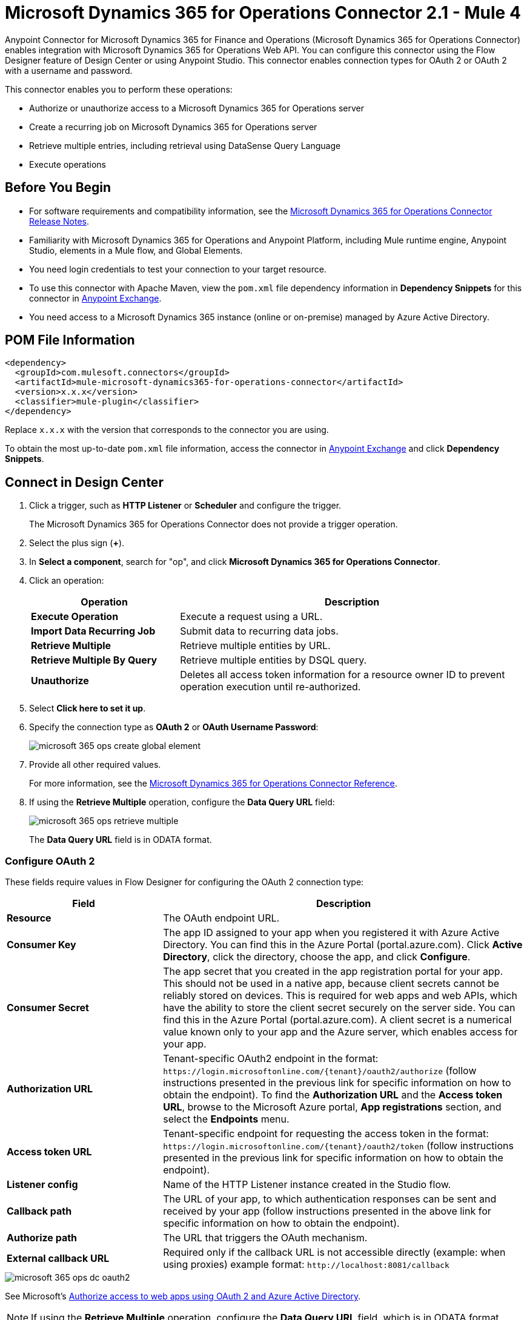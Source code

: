 = Microsoft Dynamics 365 for Operations Connector 2.1 - Mule 4




Anypoint Connector for Microsoft Dynamics 365 for Finance and Operations (Microsoft Dynamics 365 for Operations Connector) enables integration with Microsoft Dynamics 365 for Operations Web API. You can configure this connector using the Flow Designer feature of Design Center or using Anypoint Studio. This connector enables connection types for OAuth 2 or OAuth 2 with a username and password.

This connector enables you to perform these operations:

* Authorize or unauthorize access to a Microsoft Dynamics 365 for Operations server
* Create a recurring job on Microsoft Dynamics 365 for Operations server
* Retrieve multiple entries, including retrieval using DataSense Query Language
* Execute operations


== Before You Begin

* For software requirements and compatibility information, see the xref:release-notes::connector/anypoint-connector-release-notes.adoc[Microsoft Dynamics 365 for Operations Connector Release Notes].
* Familiarity with Microsoft Dynamics 365 for Operations and Anypoint Platform, including Mule runtime engine, Anypoint Studio, elements in a Mule flow, and Global Elements.
* You need login credentials to test your connection to your target resource.
* To use this connector with Apache Maven, view the `pom.xml` file dependency information in *Dependency Snippets* for this connector in https://www.mulesoft.com/exchange/com.mulesoft.connectors/mule-microsoft-dynamics365-for-operations-connector/[Anypoint Exchange].
* You need access to a Microsoft Dynamics 365 instance (online or on-premise) managed by Azure Active Directory.

== POM File Information

[source,xml,linenums]
----
<dependency>
  <groupId>com.mulesoft.connectors</groupId>
  <artifactId>mule-microsoft-dynamics365-for-operations-connector</artifactId>
  <version>x.x.x</version>
  <classifier>mule-plugin</classifier>
</dependency>
----

Replace `x.x.x` with the version that corresponds to the connector you are using.

To obtain the most up-to-date `pom.xml` file information, access the connector in https://www.mulesoft.com/exchange/[Anypoint Exchange] and click *Dependency Snippets*.

== Connect in Design Center

. Click a trigger, such as *HTTP Listener* or *Scheduler* and configure the trigger.
+
The Microsoft Dynamics 365 for Operations Connector does not provide a trigger operation.
+
. Select the plus sign (*+*).
. In *Select a component*, search for "op", and click *Microsoft Dynamics 365 for Operations Connector*.
. Click an operation:
+
[%header,cols="30s,70a"]
|===
|Operation |Description
|Execute Operation |Execute a request using a URL.
|Import Data Recurring Job |Submit data to recurring data jobs.
|Retrieve Multiple |Retrieve multiple entities by URL.
|Retrieve Multiple By Query |Retrieve multiple entities by DSQL query.
|Unauthorize |Deletes all access token information for a resource owner ID to prevent operation execution until re-authorized.
|===
+
. Select *Click here to set it up*.
. Specify the connection type as *OAuth 2* or *OAuth Username Password*:
+
image::microsoft-365-ops-create-global-element.png[]
+
. Provide all other required values.
+
For more information, see the xref:microsoft-365-ops-connector-reference.adoc[Microsoft Dynamics 365 for Operations Connector Reference].
+
. If using the *Retrieve Multiple* operation, configure the *Data Query URL* field:
+
image::microsoft-365-ops-retrieve-multiple.png[]
+
The *Data Query URL* field is in ODATA format.

=== Configure OAuth 2

These fields require values in Flow Designer for configuring the OAuth 2 connection type:

[%header,cols="30s,70a"]
|===
|Field |Description
|Resource |The OAuth endpoint URL.
|Consumer Key |The app ID assigned to your app when you registered it with Azure Active Directory. You can find this in the Azure Portal (portal.azure.com). Click *Active Directory*, click the directory, choose the app, and click *Configure*.
|Consumer Secret |The app secret that you created in the app registration portal for your app. This should not be used in a native app, because client secrets cannot be reliably stored on devices. This is required for web apps and web APIs, which have the ability to store the client secret securely on the server side. You can find this in the Azure Portal (portal.azure.com). A client secret is a numerical value known only to your app and the Azure server, which enables access for your app.
|Authorization URL |Tenant-specific OAuth2 endpoint in the format: `+https://login.microsoftonline.com/{tenant}/oauth2/authorize+` (follow instructions presented in the previous link for specific information on how to obtain the endpoint). To find the *Authorization URL* and the *Access token URL*, browse to the Microsoft Azure portal, *App registrations* section, and select the *Endpoints* menu.
|Access token URL |Tenant-specific endpoint for requesting the access token in the format: `+https://login.microsoftonline.com/{tenant}/oauth2/token+` (follow instructions presented in the previous link for specific information on how to obtain the endpoint).
|Listener config |Name of the HTTP Listener instance created in the Studio flow.
|Callback path |The URL of your app, to which authentication responses can be sent and received by your app (follow instructions presented in the above link for specific information on how to obtain the endpoint).
|Authorize path |The URL that triggers the OAuth mechanism.
|External callback URL |Required only if the callback URL is not accessible directly (example: when using proxies) example format: `+http://localhost:8081/callback+`
|===

image::microsoft-365-ops-dc-oauth2.png[]

See Microsoft's https://docs.microsoft.com/en-us/azure/active-directory/develop/active-directory-protocols-oauth-code[Authorize access to web apps using OAuth 2 and Azure Active Directory].

NOTE: If using the *Retrieve Multiple* operation, configure the *Data Query URL* field, which is in ODATA format.

=== Configure OAuth 2 Username Password

These fields require values in Flow Designer when configuring OAuth 2 with a username and password:

[%header,cols="30s,70a"]
|===
|Field |Description
|Username |Username used to initialize the session.
|Password |Password used to authenticate the user.
|Resource |The app ID URI of the web API (secured resource). This must be the root URI, without specifying the version: for example, `+https://YOUR_ORG.operations.dynamics.com/+`
|Client ID |The ID assigned to your app when you registered it with Azure Active Directory. You can find this in the Azure Portal (portal.azure.com). Click *Active Directory*, click the directory, choose the app, and click *Configure*.
|Client Secret |The secret that you created in the app registration portal for your app. This should not be used in a native app, because client secrets cannot be reliably stored on devices. This is required for web apps and web APIs, which have the ability to store the client secret securely on the server side. You can find this in the Azure Portal (portal.azure.com). A client secret is a numerical value known only to your app and the Azure server, which enables access for your app.
|Token Request Endpoint |The token endpoint that is called to get the access token. Example: `+https://login.windows.net/TENANT_ID/oauth2/token+` where TENANT_ID is the Azure Active Directory ID.
|===

image::microsoft-365-ops-dc-oauth-username-pass.png[]

See Microsoft's https://docs.microsoft.com/en-us/azure/active-directory/develop/active-directory-protocols-oauth-code[Authorize access to web apps using OAuth 2 and Azure Active Directory].

NOTE: If using the *Retrieve Multiple* operation, configure the *Data Query URL* field, which is in ODATA format.

== Connect in Anypoint Studio 7

To configure a connector in Anypoint Studio:

. Add the connector to your project
. Configure the connector
. Configure an input source for the connector


=== Add the Connector in Studio

. In Studio, create a Mule project.
. In the Mule Palette, click *(X) Search in Exchange*.
. In *Add Modules to Project*, type "operations" in the search field.
. Click *Microsoft Dynamics 365 for Operations Connector* in *Available modules*.
. Click *Add*.
. Click *Finish*.

=== Configure in Studio

Drag the connector to the Studio Canvas.

Create a global element to:

* <<Configure OAuth 2>>
* <<Configure OAuth 2 Username Password>>

==== Configure OAuth 2

[%header,cols="30s,70a"]
|===
|Field |Description
|Resource |The OAuth endpoint URL.
|Consumer Key |The app ID assigned to your app when you registered it with Azure Active Directory. You can find this in the Azure Portal (portal.azure.com). Click *Active Directory*, click the directory, choose the app, and click *Configure*.
|Consumer Secret |The secret that you created in the app registration portal for your app. This should not be used in a native app, because client secrets cannot be reliably stored on devices. This is required for web apps and web APIs, which have the ability to store the client secret securely on the server side. You can find this in the Azure Portal (portal.azure.com). A client secret is a numerical value known only to your app and the Azure server, which enables access for your app.
|Authorization URL |Tenant-specific OAuth2.0 endpoint in the format: `+https://login.microsoftonline.com/{tenant}/oauth2/authorize+` (follow instructions presented in the previous link for specific information on how to obtain the endpoint)
|Access token URL |Tenant-specific endpoint for requesting the access token in the format: `+https://login.microsoftonline.com/{tenant}/oauth2/token+` (follow instructions presented in the previous link for specific information on how to obtain the endpoint).
|Listener config |Name of the HTTP Listener instance created in the Anypoint Studio flow.
|Callback path |The URL of your app, to which authentication responses can be sent and received by your app (follow instructions presented in the above link for specific information on how to obtain the endpoint).
|Authorize path |The URL that triggers the OAuth mechanism.
|External callback URL |Required only if the callback URL is not accessible directly (example: when using proxies) example format: `+http://localhost:8081/callback+`
|===

image::microsoft-365-ops-as-oauth2.png[]

==== Configure OAuth 2 Username and Password

[%header,cols="30s,70a"]
|===
|Field |Description
|Username |Username used to initialize the session.
|Password |Password used to authenticate the user.
|Resource |The app ID URI of the web API (secured resource). This must be the root URI, without specifying the version: for example, `+https://YOUR_ORG.operations.dynamics.com/+`
|Client ID |The ID assigned to your app when you registered it with Azure Active Directory. You can find this in the Azure Portal (portal.azure.com). Click Active Directory, click the directory, choose the app, and click Configure.
|Client Secret |The secret that you created in the app registration portal for your app. This should not be used in a native app, because client secrets cannot be reliably stored on devices. This is required for web apps and web APIs, which have the ability to store the client secret securely on the server side. You can find this in the Azure Portal (portal.azure.com). A client secret is a numerical value known only to your app and the Azure server, which enables access for your app.
|Token Request Endpoint |The token endpoint that is called to get the access token. Example: `+https://login.windows.net/TENANT_ID/oauth2/token+` where TENANT_ID is the Azure Active Directory ID.
|===

image::microsoft-365-ops-as-oauth-username-pass.png[]

== Use Case: Accept Data and Output into JSON

This use case enables you to work with the features of Microsoft Dynamics 365 for Operations using
the *Retrieve Multiple* operation.

. Listener (HTTP) - Accepts data from HTTP requests.
. Dynamics AX for Operations - Connects and executes a query to retrieve all the customer entities.
. Transform message - Outputs the results of the *Retrieve Multiple* operation in JSON format.

image::microsoft-365-ops-studio-use-case.png[]

Use a properties file to define these attributes for use in the flow:

* `username="${operations.username}"`
* `password="${operations.password}"`
* `resource="${operations.resource}"`
* `clientId="${operations.client_id}"`
* `clientSecret="${operations.client_secret}"`
* `tokenRequestEndpoint="${operations.request_endpoint}"`

You can paste this XML code into Anypoint Studio to experiment with the flow:

[source,xml,linenums]
----
<?xml version="1.0" encoding="UTF-8"?>

<mule xmlns:ee="http://www.mulesoft.org/schema/mule/ee/core"
xmlns:dynamics365ForOperations="http://www.mulesoft.org/schema/mule/dynamics365ForOperations"
xmlns:http="http://www.mulesoft.org/schema/mule/http"
xmlns="http://www.mulesoft.org/schema/mule/core"
xmlns:doc="http://www.mulesoft.org/schema/mule/documentation"
xmlns:xsi="http://www.w3.org/2001/XMLSchema-instance"
xsi:schemaLocation="
http://www.mulesoft.org/schema/mule/ee/core
http://www.mulesoft.org/schema/mule/ee/core/current/mule-ee.xsd
http://www.mulesoft.org/schema/mule/core
http://www.mulesoft.org/schema/mule/core/current/mule.xsd
http://www.mulesoft.org/schema/mule/http
http://www.mulesoft.org/schema/mule/http/current/mule-http.xsd
http://www.mulesoft.org/schema/mule/dynamics365ForOperations
http://www.mulesoft.org/schema/mule/dynamics365ForOperations/current/mule-dynamics365ForOperations.xsd">
	<http:listener-config name="HTTP_Listener_config" doc:name="HTTP Listener config">
		<http:listener-connection
		host="localhost"
		port="8081" />
	</http:listener-config>
	<dynamics365ForOperations:dynamics-365-for-operations-config
		name="Dynamics_365_For_Operations_Dynamics_365_for_operations"
		doc:name="Dynamics 365 For Operations Dynamics 365 for operations">
		<dynamics365ForOperations:oauth2-user-password-connection
			username="USERNAME"
			password="PASSWORD"
			resource="https://muledev.sandbox.operations.dynamics.com"
			clientId="CLIENT_ID"
			clientSecret="CLIENT_SECRET"
			tokenRequestEndpoint="https://login.windows.net/TOKEN/oauth2/token" />
	</dynamics365ForOperations:dynamics-365-for-operations-config>
	<dynamics365ForOperations:dynamics-365-for-operations-config
	name="Dynamics_365_For_Operations_Dynamics_365_for_operations1"
	doc:name="Dynamics 365 For Operations Dynamics 365 for operations">
		<dynamics365ForOperations:oauth2-user-password-connection
		username="${operations.username}"
		password="${operations.password}"
		resource="${operations.resource}"
		clientId="${operations.client_id}"
		clientSecret="${operations.client_secret}"
		tokenRequestEndpoint="${operations.request_endpoint}" />
	</dynamics365ForOperations:dynamics-365-for-operations-config>
	<flow name="dynamics-op-testFlow">
		<http:listener doc:name="Listener" config-ref="HTTP_Listener_config" path="/retrieve" />
		<dynamics365ForOperations:retrieve-multiple doc:name="Retrieve multiple"
		config-ref="Dynamics_365_For_Operations_Dynamics_365_for_operations1">
			<dynamics365ForOperations:data-query-url ><![CDATA[https://muledev.sandbox.operations.dynamics.com/data/Customers]]></dynamics365ForOperations:data-query-url>
		</dynamics365ForOperations:retrieve-multiple>
		<ee:transform doc:name="Transform Message">
			<ee:message >
				<ee:set-payload ><![CDATA[%dw 2.0
output application/json
---
payload]]></ee:set-payload>
			</ee:message>
		</ee:transform>
	</flow>
</mule>
----

== See Also

* xref:release-notes::connector/microsoft-365-ops-connector-release-notes-mule-4.adoc[Microsoft Dynamics 365 for Operations Connector Release Notes] 
* https://docs.microsoft.com/en-us/azure/active-directory/develop/active-directory-protocols-oauth-code[Authorize access to web apps using OAuth 2 and Azure Active Directory]
* https://help.mulesoft.com[MuleSoft Help Center]

